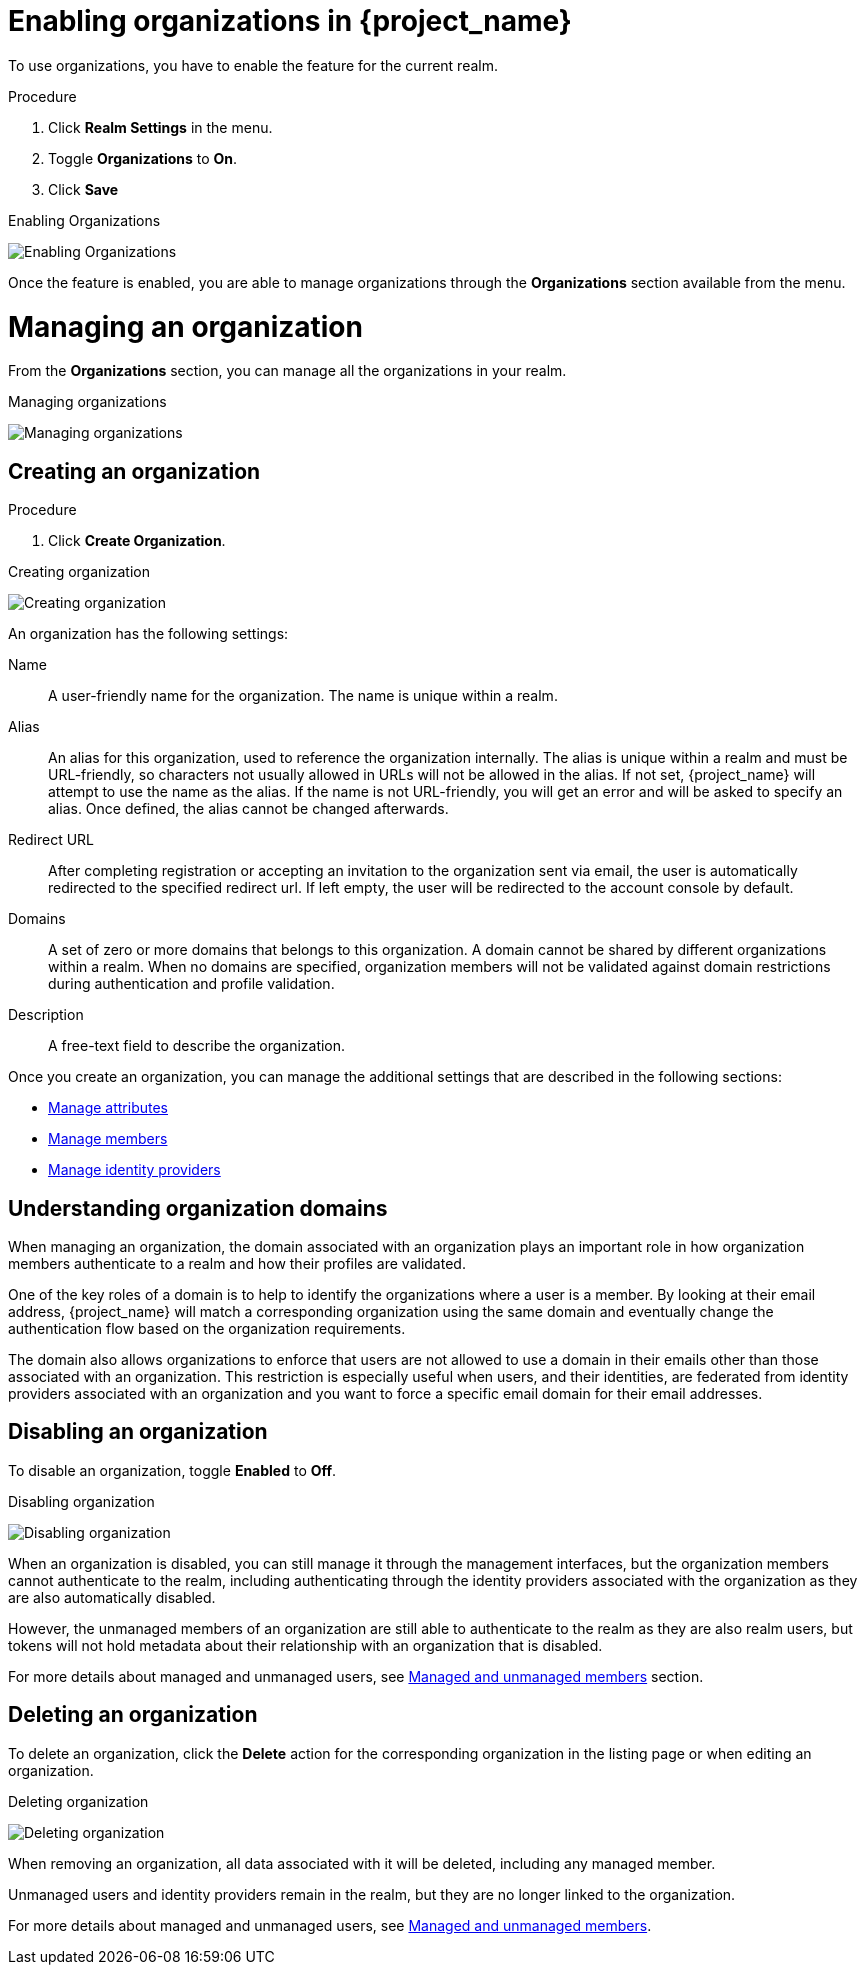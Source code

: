 [id="managing-organization_{context}"]

[[_enabling_organization_]]
= Enabling organizations in {project_name}

To use organizations, you have to enable the feature for the current realm.

.Procedure

. Click *Realm Settings* in the menu.

. Toggle *Organizations* to *On*.

. Click *Save*

.Enabling Organizations
image:images/organizations-enabling-orgs.png[alt="Enabling Organizations"]

Once the feature is enabled, you are able to manage organizations through the *Organizations* section available from the menu.

= Managing an organization
[role="_abstract"]

From the *Organizations* section, you can manage all the organizations in your realm.

.Managing organizations
image:images/organizations-management-screen.png[alt="Managing organizations"]

== Creating an organization

.Procedure

. Click *Create Organization*.

.Creating organization
image:images/organizations-create-org.png[alt="Creating organization"]

An organization has the following settings:

Name::
A user-friendly name for the organization. The name is unique within a realm.

Alias::
An alias for this organization, used to reference the organization internally. The alias is unique within a realm and must be URL-friendly, so characters not usually allowed in URLs will not be allowed in the alias. If not set, {project_name} will attempt to use the name as the alias. If the name is not URL-friendly, you will get an error and will be asked to specify an alias. Once defined, the alias cannot be changed afterwards.

Redirect URL::
After completing registration or accepting an invitation to the organization sent via email, the user is automatically redirected to the specified redirect url. If left empty, the user will be redirected to the account console by default.

Domains::
A set of zero or more domains that belongs to this organization. A domain cannot be shared by different organizations within a realm. When no domains are specified, organization members will not be validated against domain restrictions during authentication and profile validation.

Description::
A free-text field to describe the organization.

Once you create an organization, you can manage the additional settings that are described in the following sections:

* <<_managing_attributes_,Manage attributes>>
* <<_managing_members_,Manage members>>
* <<_managing_identity_provider_,Manage identity providers>>

== Understanding organization domains

When managing an organization, the domain associated with an organization plays an important role in how
organization members authenticate to a realm and how their profiles are validated.

One of the key roles of a domain is to help to identify the organizations where a user is a member. By looking at their email address, {project_name} will match a corresponding organization using the same domain and eventually change the authentication flow based on the organization requirements.

The domain also allows organizations to enforce that users are not allowed to use a domain in their emails
other than those associated with an organization. This restriction is especially useful when users, and their identities, are federated from identity providers associated with an organization and you want to force a specific email domain for their email addresses.

== Disabling an organization

To disable an organization, toggle *Enabled* to *Off*.

.Disabling organization
image:images/organizations-disable-org.png[alt="Disabling organization"]

When an organization is disabled, you can still manage it through the management interfaces, but the organization members cannot authenticate to the realm, including authenticating through the identity providers associated with the organization as they are also automatically disabled.

However, the unmanaged members of an organization are still able to authenticate to the realm as they are also realm users, but tokens will not hold metadata about their relationship with an organization that is disabled.

For more details about managed and unmanaged users, see <<_managed_unmanaged_members_,Managed and unmanaged members>> section.

== Deleting an organization

To delete an organization, click the *Delete* action for the corresponding organization in the listing page or when editing an organization.

.Deleting organization
image:images/organizations-delete-org.png[alt="Deleting organization"]

When removing an organization, all data associated with it will be deleted, including any managed member.

Unmanaged users and identity providers remain in the realm, but they are no longer linked to the organization.

For more details about managed and unmanaged users, see <<_managed_unmanaged_members_,Managed and unmanaged members>>.
